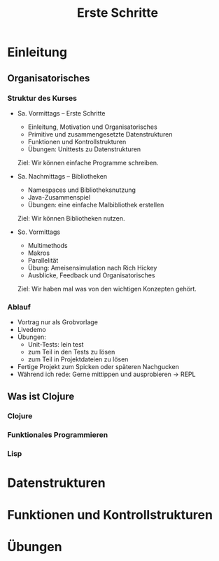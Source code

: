 #+Title: Erste Schritte

* Einleitung
** Organisatorisches
*** Struktur des Kurses
- Sa. Vormittags -- Erste Schritte
  - Einleitung, Motivation und Organisatorisches
  - Primitive und zusammengesetzte Datenstrukturen
  - Funktionen und Kontrollstrukturen
  - Übungen: Unittests zu Datenstrukturen

  Ziel: Wir können einfache Programme schreiben.

- Sa. Nachmittags -- Bibliotheken
  - Namespaces und Bibliotheksnutzung
  - Java-Zusammenspiel
  - Übungen: eine einfache Malbibliothek erstellen

  Ziel: Wir können Bibliotheken nutzen.

- So. Vormittags
  - Multimethods
  - Makros
  - Parallelität
  - Übung: Ameisensimulation nach Rich Hickey
  - Ausblicke, Feedback und Organisatorisches

  Ziel: Wir haben mal was von den wichtigen Konzepten gehört.
*** Ablauf
- Vortrag nur als Grobvorlage
- Livedemo
- Übungen:
  - Unit-Tests: lein test
  - zum Teil in den Tests zu lösen
  - zum Teil in Projektdateien zu lösen
- Fertige Projekt zum Spicken oder späteren Nachgucken
- Während ich rede: Gerne mittippen und ausprobieren -> REPL
** Was ist Clojure
*** Clojure
*** Funktionales Programmieren
*** Lisp
* Datenstrukturen


* Funktionen und Kontrollstrukturen
* Übungen
